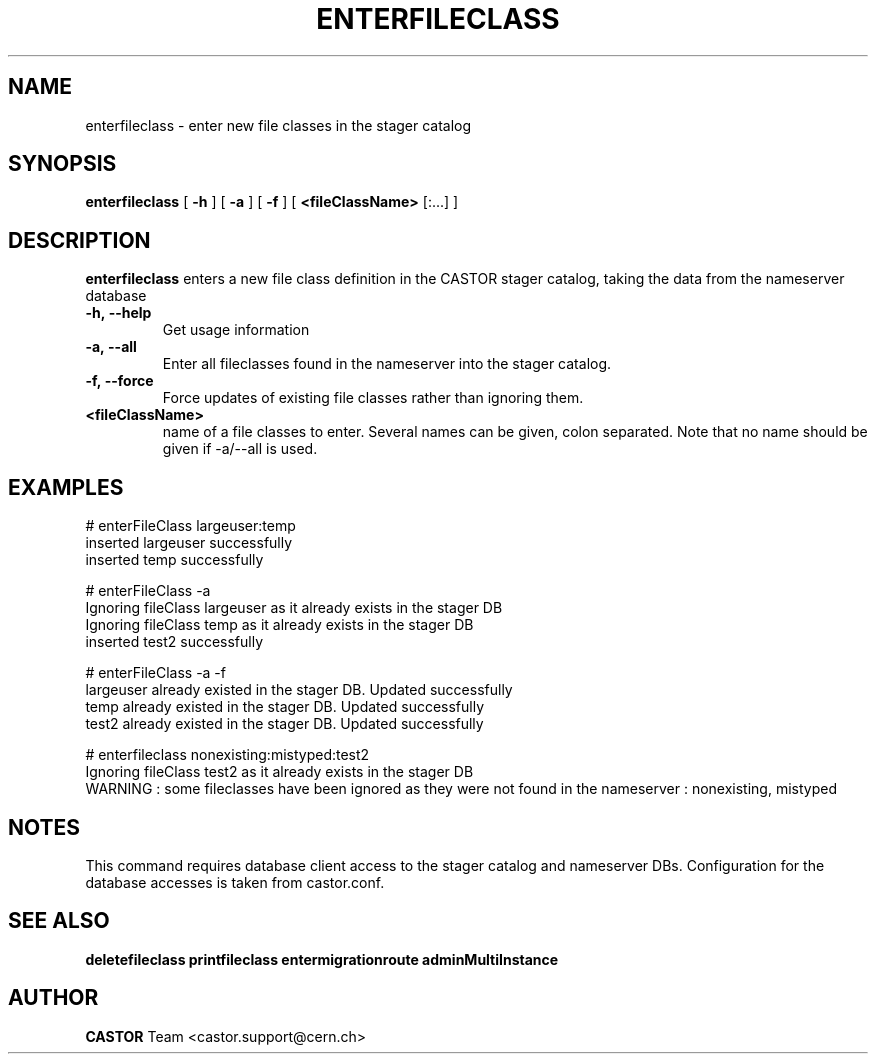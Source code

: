 .TH ENTERFILECLASS 1 "2011" CASTOR "stager catalog administrative commands"
.SH NAME
enterfileclass \- enter new file classes in the stager catalog
.SH SYNOPSIS
.B enterfileclass
[
.BI -h
]
[
.BI -a
]
[
.BI -f
]
[
.BI <fileClassName>
[:...]
]
.SH DESCRIPTION
.B enterfileclass
enters a new file class definition in the CASTOR stager catalog, taking the data from the nameserver database
.TP
.BI \-h,\ \-\-help
Get usage information
.TP
.BI \-a,\ \-\-all
Enter all fileclasses found in the nameserver into the stager catalog.
.TP
.BI \-f,\ \-\-force
Force updates of existing file classes rather than ignoring them.
.TP
.BI <fileClassName>
name of a file classes to enter. Several names can be given, colon separated. Note that
no name should be given if -a/--all is used.

.SH EXAMPLES
.nf
.ft CW
# enterFileClass largeuser:temp
inserted largeuser successfully
inserted temp successfully

# enterFileClass -a
Ignoring fileClass largeuser as it already exists in the stager DB
Ignoring fileClass temp as it already exists in the stager DB
inserted test2 successfully

# enterFileClass -a -f
largeuser already existed in the stager DB. Updated successfully
temp already existed in the stager DB. Updated successfully
test2 already existed in the stager DB. Updated successfully

# enterfileclass nonexisting:mistyped:test2
Ignoring fileClass test2 as it already exists in the stager DB
WARNING : some fileclasses have been ignored as they were not found in the nameserver : nonexisting, mistyped

.SH NOTES
This command requires database client access to the stager catalog and nameserver DBs.
Configuration for the database accesses is taken from castor.conf.

.SH SEE ALSO
.BR deletefileclass
.BR printfileclass
.BR entermigrationroute
.BR adminMultiInstance

.SH AUTHOR
\fBCASTOR\fP Team <castor.support@cern.ch>
